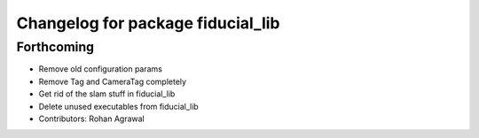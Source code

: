^^^^^^^^^^^^^^^^^^^^^^^^^^^^^^^^^^
Changelog for package fiducial_lib
^^^^^^^^^^^^^^^^^^^^^^^^^^^^^^^^^^

Forthcoming
-----------
* Remove old configuration params
* Remove Tag and CameraTag completely
* Get rid of the slam stuff in fiducial_lib
* Delete unused executables from fiducial_lib
* Contributors: Rohan Agrawal